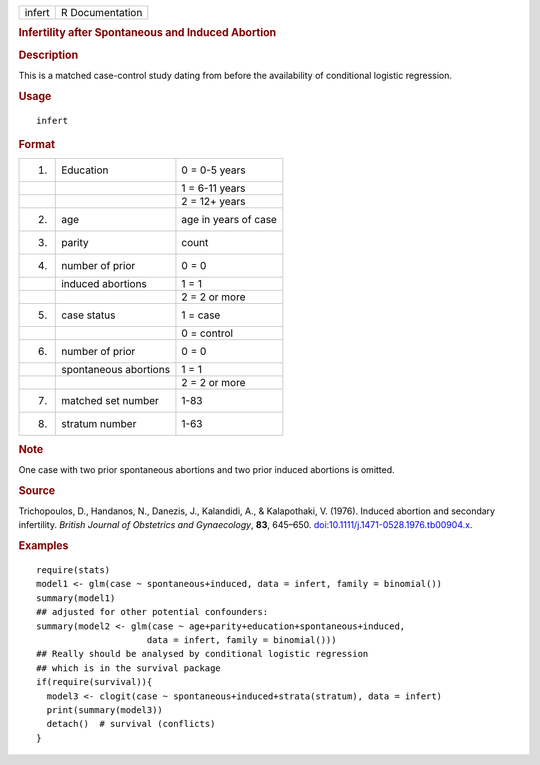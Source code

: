 .. container::

   .. container::

      ====== ===============
      infert R Documentation
      ====== ===============

      .. rubric:: Infertility after Spontaneous and Induced Abortion
         :name: infertility-after-spontaneous-and-induced-abortion

      .. rubric:: Description
         :name: description

      This is a matched case-control study dating from before the
      availability of conditional logistic regression.

      .. rubric:: Usage
         :name: usage

      ::

         infert

      .. rubric:: Format
         :name: format

      == ===================== ====================
      1. Education             0 = 0-5 years
      \                        1 = 6-11 years
      \                        2 = 12+ years
      2. age                   age in years of case
      3. parity                count
      4. number of prior       0 = 0
      \  induced abortions     1 = 1
      \                        2 = 2 or more
      5. case status           1 = case
      \                        0 = control
      6. number of prior       0 = 0
      \  spontaneous abortions 1 = 1
      \                        2 = 2 or more
      7. matched set number    1-83
      8. stratum number        1-63
      == ===================== ====================

      .. rubric:: Note
         :name: note

      One case with two prior spontaneous abortions and two prior
      induced abortions is omitted.

      .. rubric:: Source
         :name: source

      Trichopoulos, D., Handanos, N., Danezis, J., Kalandidi, A., &
      Kalapothaki, V. (1976). Induced abortion and secondary
      infertility. *British Journal of Obstetrics and Gynaecology*,
      **83**, 645–650.
      `doi:10.1111/j.1471-0528.1976.tb00904.x <https://doi.org/10.1111/j.1471-0528.1976.tb00904.x>`__.

      .. rubric:: Examples
         :name: examples

      ::

         require(stats)
         model1 <- glm(case ~ spontaneous+induced, data = infert, family = binomial())
         summary(model1)
         ## adjusted for other potential confounders:
         summary(model2 <- glm(case ~ age+parity+education+spontaneous+induced,
                              data = infert, family = binomial()))
         ## Really should be analysed by conditional logistic regression
         ## which is in the survival package
         if(require(survival)){
           model3 <- clogit(case ~ spontaneous+induced+strata(stratum), data = infert)
           print(summary(model3))
           detach()  # survival (conflicts)
         }
